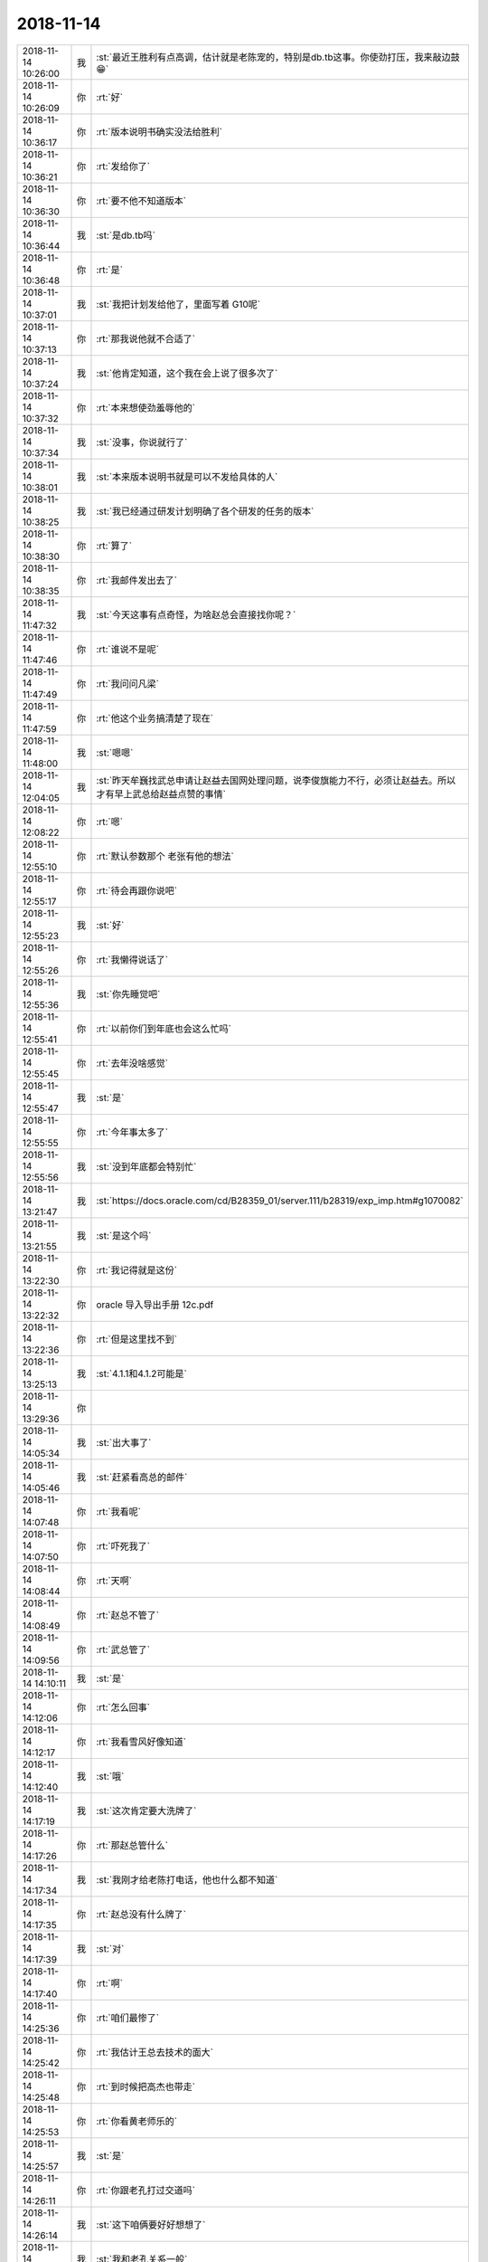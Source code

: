 2018-11-14
-------------

.. list-table::
   :widths: 25, 1, 60

   * - 2018-11-14 10:26:00
     - 我
     - :st:`最近王胜利有点高调，估计就是老陈宠的，特别是db.tb这事。你使劲打压，我来敲边鼓😁`
   * - 2018-11-14 10:26:09
     - 你
     - :rt:`好`
   * - 2018-11-14 10:36:17
     - 你
     - :rt:`版本说明书确实没法给胜利`
   * - 2018-11-14 10:36:21
     - 你
     - :rt:`发给你了`
   * - 2018-11-14 10:36:30
     - 你
     - :rt:`要不他不知道版本`
   * - 2018-11-14 10:36:44
     - 我
     - :st:`是db.tb吗`
   * - 2018-11-14 10:36:48
     - 你
     - :rt:`是`
   * - 2018-11-14 10:37:01
     - 我
     - :st:`我把计划发给他了，里面写着 G10呢`
   * - 2018-11-14 10:37:13
     - 你
     - :rt:`那我说他就不合适了`
   * - 2018-11-14 10:37:24
     - 我
     - :st:`他肯定知道，这个我在会上说了很多次了`
   * - 2018-11-14 10:37:32
     - 你
     - :rt:`本来想使劲羞辱他的`
   * - 2018-11-14 10:37:34
     - 我
     - :st:`没事，你说就行了`
   * - 2018-11-14 10:38:01
     - 我
     - :st:`本来版本说明书就是可以不发给具体的人`
   * - 2018-11-14 10:38:25
     - 我
     - :st:`我已经通过研发计划明确了各个研发的任务的版本`
   * - 2018-11-14 10:38:30
     - 你
     - :rt:`算了`
   * - 2018-11-14 10:38:35
     - 你
     - :rt:`我邮件发出去了`
   * - 2018-11-14 11:47:32
     - 我
     - :st:`今天这事有点奇怪，为啥赵总会直接找你呢？`
   * - 2018-11-14 11:47:46
     - 你
     - :rt:`谁说不是呢`
   * - 2018-11-14 11:47:49
     - 你
     - :rt:`我问问凡梁`
   * - 2018-11-14 11:47:59
     - 你
     - :rt:`他这个业务搞清楚了现在`
   * - 2018-11-14 11:48:00
     - 我
     - :st:`嗯嗯`
   * - 2018-11-14 12:04:05
     - 我
     - :st:`昨天牟巍找武总申请让赵益去国网处理问题，说李俊旗能力不行，必须让赵益去。所以才有早上武总给赵益点赞的事情`
   * - 2018-11-14 12:08:22
     - 你
     - :rt:`嗯`
   * - 2018-11-14 12:55:10
     - 你
     - :rt:`默认参数那个 老张有他的想法`
   * - 2018-11-14 12:55:17
     - 你
     - :rt:`待会再跟你说吧`
   * - 2018-11-14 12:55:23
     - 我
     - :st:`好`
   * - 2018-11-14 12:55:26
     - 你
     - :rt:`我懒得说话了`
   * - 2018-11-14 12:55:36
     - 我
     - :st:`你先睡觉吧`
   * - 2018-11-14 12:55:41
     - 你
     - :rt:`以前你们到年底也会这么忙吗`
   * - 2018-11-14 12:55:45
     - 你
     - :rt:`去年没啥感觉`
   * - 2018-11-14 12:55:47
     - 我
     - :st:`是`
   * - 2018-11-14 12:55:55
     - 你
     - :rt:`今年事太多了`
   * - 2018-11-14 12:55:56
     - 我
     - :st:`没到年底都会特别忙`
   * - 2018-11-14 13:21:47
     - 我
     - :st:`https://docs.oracle.com/cd/B28359_01/server.111/b28319/exp_imp.htm#g1070082`
   * - 2018-11-14 13:21:55
     - 我
     - :st:`是这个吗`
   * - 2018-11-14 13:22:30
     - 你
     - :rt:`我记得就是这份`
   * - 2018-11-14 13:22:32
     - 你
     - oracle 导入导出手册 12c.pdf
   * - 2018-11-14 13:22:36
     - 你
     - :rt:`但是这里找不到`
   * - 2018-11-14 13:25:13
     - 我
     - :st:`4.1.1和4.1.2可能是`
   * - 2018-11-14 13:29:36
     - 你
     - .. image:: images/246826.jpg
          :width: 100px
   * - 2018-11-14 14:05:34
     - 我
     - :st:`出大事了`
   * - 2018-11-14 14:05:46
     - 我
     - :st:`赶紧看高总的邮件`
   * - 2018-11-14 14:07:48
     - 你
     - :rt:`我看呢`
   * - 2018-11-14 14:07:50
     - 你
     - :rt:`吓死我了`
   * - 2018-11-14 14:08:44
     - 你
     - :rt:`天啊`
   * - 2018-11-14 14:08:49
     - 你
     - :rt:`赵总不管了`
   * - 2018-11-14 14:09:56
     - 你
     - :rt:`武总管了`
   * - 2018-11-14 14:10:11
     - 我
     - :st:`是`
   * - 2018-11-14 14:12:06
     - 你
     - :rt:`怎么回事`
   * - 2018-11-14 14:12:17
     - 你
     - :rt:`我看雪风好像知道`
   * - 2018-11-14 14:12:40
     - 我
     - :st:`哦`
   * - 2018-11-14 14:17:19
     - 我
     - :st:`这次肯定要大洗牌了`
   * - 2018-11-14 14:17:26
     - 你
     - :rt:`那赵总管什么`
   * - 2018-11-14 14:17:34
     - 我
     - :st:`我刚才给老陈打电话，他也什么都不知道`
   * - 2018-11-14 14:17:35
     - 你
     - :rt:`赵总没有什么牌了`
   * - 2018-11-14 14:17:39
     - 我
     - :st:`对`
   * - 2018-11-14 14:17:40
     - 你
     - :rt:`啊`
   * - 2018-11-14 14:25:36
     - 你
     - :rt:`咱们最惨了`
   * - 2018-11-14 14:25:42
     - 你
     - :rt:`我估计王总去技术的面大`
   * - 2018-11-14 14:25:48
     - 你
     - :rt:`到时候把高杰也带走`
   * - 2018-11-14 14:25:53
     - 你
     - :rt:`你看黄老师乐的`
   * - 2018-11-14 14:25:57
     - 我
     - :st:`是`
   * - 2018-11-14 14:26:11
     - 你
     - :rt:`你跟老孔打过交道吗`
   * - 2018-11-14 14:26:14
     - 我
     - :st:`这下咱俩要好好想想了`
   * - 2018-11-14 14:26:20
     - 我
     - :st:`我和老孔关系一般`
   * - 2018-11-14 14:26:33
     - 你
     - :rt:`老陈和他呢`
   * - 2018-11-14 14:26:38
     - 我
     - :st:`老张好像和他关系比较好`
   * - 2018-11-14 14:26:59
     - 我
     - :st:`老陈也一般，平时工作上没啥交集`
   * - 2018-11-14 14:27:05
     - 你
     - :rt:`是吧`
   * - 2018-11-14 14:27:16
     - 我
     - :st:`老孔这个人其实很好相处的`
   * - 2018-11-14 14:27:26
     - 你
     - :rt:`这个人是理性派还是感性派`
   * - 2018-11-14 14:27:42
     - 我
     - :st:`基本上算是理性`
   * - 2018-11-14 14:28:00
     - 我
     - :st:`本身也没啥架子，也不是很强硬的那种`
   * - 2018-11-14 14:28:11
     - 你
     - :rt:`嗯嗯`
   * - 2018-11-14 14:28:32
     - 我
     - :st:`当初大崔就是觉得他不够硬才把他拿下的`
   * - 2018-11-14 14:28:43
     - 你
     - :rt:`他跟武总的关系呢`
   * - 2018-11-14 14:28:51
     - 我
     - :st:`原来鹿明和张学都是归老孔管的`
   * - 2018-11-14 14:28:54
     - 你
     - :rt:`武总势必要把研发抓在自己手里`
   * - 2018-11-14 14:28:56
     - 我
     - :st:`和武总关系不错`
   * - 2018-11-14 14:29:04
     - 我
     - :st:`所以才会让他来管`
   * - 2018-11-14 14:29:11
     - 你
     - :rt:`嗯嗯`
   * - 2018-11-14 14:29:40
     - 我
     - :st:`再想想吧，我觉得对你来说不一定是坏事`
   * - 2018-11-14 14:29:54
     - 你
     - :rt:`孔是技术派还是管理派`
   * - 2018-11-14 14:30:19
     - 你
     - :rt:`对咱俩都差不多`
   * - 2018-11-14 14:30:25
     - 我
     - :st:`都不算`
   * - 2018-11-14 14:30:48
     - 我
     - :st:`其实他就是一个普通的研发，只是因为武总信任他`
   * - 2018-11-14 14:30:58
     - 你
     - :rt:`嗯嗯`
   * - 2018-11-14 14:31:10
     - 我
     - :st:`你回来问问老杨，看看他有什么内幕没有`
   * - 2018-11-14 14:31:18
     - 我
     - :st:`或者问问王欣也行`
   * - 2018-11-14 14:31:22
     - 你
     - :rt:`他估计不会跟我说`
   * - 2018-11-14 14:31:35
     - 你
     - .. image:: images/246877.jpg
          :width: 100px
   * - 2018-11-14 14:31:40
     - 你
     - :rt:`王欣就这3个字`
   * - 2018-11-14 14:31:54
     - 我
     - :st:`哦`
   * - 2018-11-14 14:32:43
     - 你
     - :rt:`年初赵总才过来 这还没等年末 武总就要拿下他`
   * - 2018-11-14 14:33:01
     - 你
     - :rt:`我估计最近8t出事 武总找赵总的事了`
   * - 2018-11-14 14:33:02
     - 我
     - :st:`我是没想到武总会这么快动手`
   * - 2018-11-14 14:33:07
     - 你
     - :rt:`是呢`
   * - 2018-11-14 14:33:36
     - 我
     - :st:`你要好好想想下来改怎么做`
   * - 2018-11-14 14:33:45
     - 你
     - :rt:`恩`
   * - 2018-11-14 14:33:46
     - 我
     - :st:`我会一直帮你的`
   * - 2018-11-14 14:34:05
     - 我
     - :st:`相对来说，对我应该是利大于弊`
   * - 2018-11-14 14:34:12
     - 你
     - :rt:`说说`
   * - 2018-11-14 14:34:15
     - 我
     - :st:`老孔知道我技术能力强`
   * - 2018-11-14 14:35:23
     - 我
     - :st:`本身他对我也不是特别熟悉，所以不会特别排斥我`
   * - 2018-11-14 14:35:46
     - 我
     - :st:`短期内咱们这边这么多活，他肯定是需要找人来摆平`
   * - 2018-11-14 14:36:04
     - 你
     - :rt:`是`
   * - 2018-11-14 14:36:32
     - 我
     - :st:`哪怕武总的战略是8m，以我的技术能力和8t mpp的经验，老孔也不会排斥我`
   * - 2018-11-14 14:37:41
     - 我
     - :st:`反倒是你需要想想，后面咱们怎么走`
   * - 2018-11-14 14:37:56
     - 我
     - :st:`毕竟你的目标是部门经理`
   * - 2018-11-14 14:38:34
     - 你
     - :rt:`嗯嗯`
   * - 2018-11-14 14:38:38
     - 你
     - :rt:`需要好好想想`
   * - 2018-11-14 14:39:23
     - 你
     - :rt:`这件事 实在是太大了`
   * - 2018-11-14 14:39:30
     - 我
     - :st:`是`
   * - 2018-11-14 14:40:22
     - 我
     - :st:`还有半个月，1号老孔才来`
   * - 2018-11-14 14:40:33
     - 你
     - :rt:`是`
   * - 2018-11-14 14:41:10
     - 我
     - :st:`现在看老张反倒是形势最好的一个人`
   * - 2018-11-14 14:42:36
     - 你
     - :rt:`为啥`
   * - 2018-11-14 14:42:44
     - 你
     - :rt:`老张一直都这样我觉得`
   * - 2018-11-14 14:42:47
     - 你
     - :rt:`没什么好不好的`
   * - 2018-11-14 14:42:53
     - 你
     - :rt:`他也不想带团队`
   * - 2018-11-14 14:43:00
     - 我
     - :st:`老张本身是有野心的你知道吧`
   * - 2018-11-14 14:43:06
     - 你
     - :rt:`就自己一人 资历在哪`
   * - 2018-11-14 14:43:09
     - 你
     - :rt:`那`
   * - 2018-11-14 14:43:18
     - 你
     - :rt:`你是说架构师吗`
   * - 2018-11-14 14:43:29
     - 我
     - :st:`当初他是在8a 混不下去了，才到8t 来的`
   * - 2018-11-14 14:43:32
     - 我
     - :st:`不是架构师`
   * - 2018-11-14 14:43:38
     - 我
     - :st:`那是他的说辞`
   * - 2018-11-14 14:43:44
     - 我
     - :st:`他的目标也是部门经理`
   * - 2018-11-14 14:44:02
     - 你
     - :rt:`啊`
   * - 2018-11-14 14:44:13
     - 你
     - :rt:`他都不想带团队 还能当部门经理么`
   * - 2018-11-14 14:44:18
     - 你
     - :rt:`他早就跟我说过`
   * - 2018-11-14 14:44:22
     - 你
     - :rt:`想做幕僚`
   * - 2018-11-14 14:44:28
     - 我
     - :st:`哈哈，那是因为他觉得自己没戏了，才这么说的`
   * - 2018-11-14 14:44:29
     - 你
     - :rt:`不做主`
   * - 2018-11-14 14:44:58
     - 我
     - :st:`当初他从8a 到8t 就是想再高升一步`
   * - 2018-11-14 14:45:07
     - 我
     - :st:`老陈是想让他代替王洪越`
   * - 2018-11-14 14:45:24
     - 我
     - :st:`老张是因为在8a 那边没有上升的机会了`
   * - 2018-11-14 14:45:34
     - 你
     - :rt:`这点我保留意见`
   * - 2018-11-14 14:45:42
     - 你
     - :rt:`我觉得老张不是那样的`
   * - 2018-11-14 14:45:56
     - 你
     - :rt:`可能我看的不对`
   * - 2018-11-14 14:45:58
     - 我
     - :st:`唉，你还是经验太少`
   * - 2018-11-14 14:46:12
     - 我
     - :st:`当初我们做 RDB 的时候，公司的测试还没有分家`
   * - 2018-11-14 14:46:27
     - 我
     - :st:`雪风就在老张手底下做8s 的测试`
   * - 2018-11-14 14:46:36
     - 我
     - :st:`雪风对老张是知根知底`
   * - 2018-11-14 14:47:12
     - 你
     - :rt:`这事我直到`
   * - 2018-11-14 14:47:14
     - 你
     - :rt:`知道`
   * - 2018-11-14 14:47:26
     - 你
     - :rt:`哎呀 不说他了`
   * - 2018-11-14 14:48:02
     - 我
     - :st:`嗯嗯`
   * - 2018-11-14 14:48:19
     - 我
     - :st:`明天我和老陈碰一下`
   * - 2018-11-14 14:48:27
     - 你
     - :rt:`好`
   * - 2018-11-14 14:48:34
     - 我
     - :st:`我担心后面咱们会分家`
   * - 2018-11-14 14:48:40
     - 我
     - :st:`分成8t 和8m`
   * - 2018-11-14 14:48:48
     - 我
     - :st:`8m 是要做 mpp 的`
   * - 2018-11-14 14:49:14
     - 我
     - :st:`如果按照武总的性子，没准8t 就没了`
   * - 2018-11-14 14:49:22
     - 我
     - :st:`剩下的人就会给到8a`
   * - 2018-11-14 14:49:34
     - 你
     - :rt:`那2亿买的就不要了？`
   * - 2018-11-14 14:49:44
     - 你
     - :rt:`留几个人维护？`
   * - 2018-11-14 14:49:47
     - 我
     - :st:`这叫做止损`
   * - 2018-11-14 14:49:54
     - 你
     - :rt:`UP还有8t呢`
   * - 2018-11-14 14:50:33
     - 我
     - :st:`未来应该是8m`
   * - 2018-11-14 14:50:50
     - 你
     - :rt:`好吧`
   * - 2018-11-14 14:50:55
     - 你
     - :rt:`公司都该倒闭了`
   * - 2018-11-14 14:50:59
     - 你
     - :rt:`还8m呢`
   * - 2018-11-14 14:51:19
     - 我
     - :st:`哈哈，武总恰恰认为8m 是未来`
   * - 2018-11-14 14:51:57
     - 我
     - :st:`武总认为公司下一个增长点是8m，这个在研发会上反复说过`
   * - 2018-11-14 14:52:15
     - 你
     - :rt:`就是技术储备呗`
   * - 2018-11-14 14:52:41
     - 你
     - :rt:`短期内会舍8t 转去做8m去`
   * - 2018-11-14 14:52:56
     - 你
     - :rt:`现在8m有人吗`
   * - 2018-11-14 14:53:11
     - 我
     - :st:`8m 没人，严重缺人`
   * - 2018-11-14 14:57:02
     - 你
     - :rt:`唉`
   * - 2018-11-14 14:57:14
     - 你
     - :rt:`现在想想我这一年太失败了`
   * - 2018-11-14 14:57:23
     - 我
     - :st:`啊，没有呀`
   * - 2018-11-14 14:57:33
     - 你
     - :rt:`对DSD一点影响力都没有`
   * - 2018-11-14 14:57:55
     - 我
     - :st:`也不是啦`
   * - 2018-11-14 14:58:06
     - 我
     - :st:`至少现在国网这边是你做主`
   * - 2018-11-14 14:58:50
     - 我
     - :st:`其实上半年你还是不错的，就是下半年情况不是太好`
   * - 2018-11-14 14:59:00
     - 我
     - :st:`可能也是因为你的事情比较多`
   * - 2018-11-14 14:59:09
     - 你
     - :rt:`恩`
   * - 2018-11-14 14:59:57
     - 我
     - :st:`现在需求最大这个原则不就是你争出来的吗`
   * - 2018-11-14 15:00:18
     - 我
     - :st:`而且老陈也认可你，老张现在也听你的`
   * - 2018-11-14 15:00:42
     - 你
     - :rt:`恩`
   * - 2018-11-14 15:00:59
     - 你
     - :rt:`要是8m和8t分家 我还是想跟你走`
   * - 2018-11-14 15:01:00
     - 我
     - :st:`现在你缺的主要还是一个团队`
   * - 2018-11-14 15:01:07
     - 我
     - :st:`嗯嗯`
   * - 2018-11-14 15:01:09
     - 你
     - :rt:`我不想要团队`
   * - 2018-11-14 15:01:14
     - 你
     - :rt:`太累赘了`
   * - 2018-11-14 15:01:22
     - 我
     - :st:`不是这样的，亲`
   * - 2018-11-14 15:01:41
     - 我
     - :st:`要想做大事，就必须有团队，一个人的能量永远都不够`
   * - 2018-11-14 15:01:54
     - 我
     - :st:`即使团队再烂，也得有一个`
   * - 2018-11-14 15:01:59
     - 你
     - :rt:`知道了`
   * - 2018-11-14 15:03:47
     - 你
     - :rt:`老陈乐了`
   * - 2018-11-14 15:03:58
     - 你
     - :rt:`王总走了 赵总也走了 他喜欢的武总来了`
   * - 2018-11-14 15:04:06
     - 我
     - :st:`是`
   * - 2018-11-14 15:05:44
     - 我
     - :st:`你最大的优势是年轻`
   * - 2018-11-14 15:05:51
     - 你
     - :rt:`哈哈`
   * - 2018-11-14 15:06:01
     - 你
     - :rt:`我是前途无量`
   * - 2018-11-14 15:06:08
     - 你
     - :rt:`你们都老了`
   * - 2018-11-14 15:06:09
     - 我
     - :st:`对呀`
   * - 2018-11-14 15:06:15
     - 你
     - :rt:`熬着也能熬出头`
   * - 2018-11-14 15:06:24
     - 我
     - :st:`我可是押宝在你身上呢`
   * - 2018-11-14 15:06:38
     - 你
     - :rt:`快别`
   * - 2018-11-14 15:06:52
     - 你
     - :rt:`你要这么说 咱俩记得说得说得了`
   * - 2018-11-14 15:08:11
     - 你
     - :rt:`你还给我押宝 你想押死我啊`
   * - 2018-11-14 15:09:55
     - 我
     - :st:`哈哈，才不会呢。我是给你助力呀`
   * - 2018-11-14 15:10:18
     - 你
     - :rt:`这么说我压力还小点`
   * - 2018-11-14 15:11:05
     - 我
     - :st:`别那么大压力😄`
   * - 2018-11-14 15:11:54
     - 我
     - :st:`你记得每次大变动结果你都是特别好`
   * - 2018-11-14 15:12:35
     - 你
     - :rt:`哈哈`
   * - 2018-11-14 15:12:37
     - 你
     - :rt:`但愿吧`
   * - 2018-11-14 15:12:41
     - 你
     - :rt:`我不是命好么`
   * - 2018-11-14 15:12:44
     - 你
     - :rt:`我问你个问题`
   * - 2018-11-14 15:13:03
     - 你
     - :rt:`你说老陈有一天翻身了 会不会第一个就办我`
   * - 2018-11-14 15:13:33
     - 我
     - :st:`哈哈，你可是说错了，老陈要是翻身了，第一个想提的就是你`
   * - 2018-11-14 15:13:59
     - 我
     - :st:`你看看老陈对黄老师的期望你就明白了`
   * - 2018-11-14 15:15:14
     - 你
     - :rt:`我也说不好`
   * - 2018-11-14 15:15:20
     - 我
     - :st:`我给你分析一下吧`
   * - 2018-11-14 15:15:25
     - 你
     - :rt:`我总觉得老陈上来的话 先把我办了`
   * - 2018-11-14 15:15:31
     - 你
     - :rt:`第六感`
   * - 2018-11-14 15:15:44
     - 你
     - :rt:`估计我给他找了一堆的事`
   * - 2018-11-14 15:16:01
     - 我
     - :st:`老陈用黄老师是因为有人可以做他最想做的事情：项目管理和需求`
   * - 2018-11-14 15:16:48
     - 我
     - :st:`老陈本身是想做技术的，他希望有人能替他做好管理`
   * - 2018-11-14 15:17:00
     - 我
     - :st:`所以但凡有点管理能力的他就会重用`
   * - 2018-11-14 15:17:06
     - 你
     - :rt:`是`
   * - 2018-11-14 15:17:16
     - 我
     - :st:`从当初的严丹、黄到现在的于庆都是这样`
   * - 2018-11-14 15:17:26
     - 你
     - :rt:`恩`
   * - 2018-11-14 15:17:54
     - 我
     - :st:`但是这个里面有一个重大缺陷，就是所有这些人对需求的管控能力不够`
   * - 2018-11-14 15:18:05
     - 我
     - :st:`所以老陈当初念念不忘王洪越`
   * - 2018-11-14 15:18:49
     - 我
     - :st:`现在老陈对你做需求的能力非常放心，已经在多个场合表达过这个意思了`
   * - 2018-11-14 15:19:15
     - 你
     - :rt:`王洪越很好吗`
   * - 2018-11-14 15:19:20
     - 我
     - :st:`他现在只是觉得你经验不足，有时候说话说不到点子上`
   * - 2018-11-14 15:20:10
     - 你
     - :rt:`是吧`
   * - 2018-11-14 15:20:15
     - 我
     - :st:`从老陈的角度看，他知道的也就是王洪越可以做需求，直到他现在相信你也同样可以做`
   * - 2018-11-14 15:20:42
     - 我
     - :st:`我觉得老陈其实有培养你的想法`
   * - 2018-11-14 15:21:05
     - 我
     - :st:`好几次他和你说的话已经明显超越了边界`
   * - 2018-11-14 15:21:11
     - 你
     - :rt:`这恰恰是我没看到的`
   * - 2018-11-14 15:21:13
     - 你
     - :rt:`是吗`
   * - 2018-11-14 15:21:17
     - 我
     - :st:`是在教你怎么对付别人`
   * - 2018-11-14 15:21:22
     - 你
     - :rt:`是吧`
   * - 2018-11-14 15:21:37
     - 你
     - :rt:`那是我没摆正位置`
   * - 2018-11-14 15:21:43
     - 我
     - :st:`他应该是觉得你太真，太善良了`
   * - 2018-11-14 15:22:01
     - 你
     - :rt:`太傻了`
   * - 2018-11-14 15:22:08
     - 我
     - :st:`😁`
   * - 2018-11-14 15:22:11
     - 你
     - :rt:`我相信你的直觉`
   * - 2018-11-14 15:22:17
     - 你
     - :rt:`但愿是这样`
   * - 2018-11-14 15:22:23
     - 你
     - :rt:`至少他不是我的敌人`
   * - 2018-11-14 15:22:28
     - 我
     - :st:`嗯嗯`
   * - 2018-11-14 15:22:55
     - 我
     - :st:`其实你要是再有项目管理能力，就是老陈心目中最理想的人选了`
   * - 2018-11-14 15:23:09
     - 我
     - :st:`这个和当初我培养你的目标几乎一致`
   * - 2018-11-14 15:23:27
     - 你
     - :rt:`是`
   * - 2018-11-14 15:23:47
     - 你
     - :rt:`我总是有些事不上心`
   * - 2018-11-14 15:24:01
     - 你
     - :rt:`要是多上点心似的就好了`
   * - 2018-11-14 15:24:06
     - 我
     - :st:`？比如说`
   * - 2018-11-14 15:24:16
     - 你
     - :rt:`就是项目管理方面的`
   * - 2018-11-14 15:24:35
     - 我
     - :st:`嗯嗯，也不是你不上心，是因为咱们已经有两个项目管理了`
   * - 2018-11-14 15:25:00
     - 我
     - :st:`当初做同步工具的时候，你不就是需求+项管吗`
   * - 2018-11-14 15:25:29
     - 你
     - :rt:`我不是没有这方面的能力`
   * - 2018-11-14 15:25:37
     - 你
     - :rt:`是没表现出来`
   * - 2018-11-14 15:25:40
     - 我
     - :st:`嗯嗯`
   * - 2018-11-14 16:18:11
     - 你
     - :rt:`你看我回复的行吧`
   * - 2018-11-14 16:18:20
     - 我
     - :st:`非常好`
   * - 2018-11-14 16:22:32
     - 我
     - :st:`晚上你有事吗？我想和你一起走，聊聊今天这事，办公室不好聊`
   * - 2018-11-14 16:22:48
     - 你
     - :rt:`好`
   * - 2018-11-14 16:22:51
     - 你
     - :rt:`没事`
   * - 2018-11-14 16:25:55
     - 你
     - :rt:`我觉得赵总好可怜`
   * - 2018-11-14 16:26:04
     - 我
     - :st:`唉`
   * - 2018-11-14 16:26:12
     - 你
     - :rt:`我是不是太多愁善感了`
   * - 2018-11-14 16:26:14
     - 我
     - :st:`我也是这么想的`
   * - 2018-11-14 16:26:34
     - 我
     - :st:`其实前几天我还想过这个事情呢`
   * - 2018-11-14 16:26:47
     - 你
     - :rt:`赵总在南大很难再插手研发了`
   * - 2018-11-14 16:27:02
     - 你
     - :rt:`我不了解武总 但是我很佩服赵总`
   * - 2018-11-14 16:27:58
     - 我
     - :st:`赵总失败的关键就是一直没有自己的研发团队`
   * - 2018-11-14 16:28:20
     - 你
     - :rt:`是啊 这事你跟我说过`
   * - 2018-11-14 16:28:26
     - 我
     - :st:`行销部是他亲手带出来的，别人就算是抢走了也不会听`
   * - 2018-11-14 16:28:45
     - 你
     - :rt:`是`
   * - 2018-11-14 16:28:53
     - 我
     - :st:`所以我今天才和你说团队的重要性，你也要有自己的团队`
   * - 2018-11-14 16:29:02
     - 我
     - :st:`现在我的团队就是你的团队`
   * - 2018-11-14 16:29:12
     - 我
     - :st:`你也应该考虑组建自己的团队`
   * - 2018-11-14 16:30:14
     - 你
     - :rt:`恩`
   * - 2018-11-14 16:30:16
     - 你
     - :rt:`知道了`
   * - 2018-11-14 17:54:13
     - 我
     - :st:`是不是很累`
   * - 2018-11-14 17:54:25
     - 你
     - :rt:`有点`
   * - 2018-11-14 17:54:41
     - 你
     - :rt:`最近没到快下班的时候都有点累`
   * - 2018-11-14 17:55:06
     - 我
     - :st:`事情太多了，用脑过度`
   * - 2018-11-14 17:55:36
     - 你
     - :rt:`恩`
   * - 2018-11-14 18:05:51
     - 你
     - .. image:: images/247071.jpg
          :width: 100px
   * - 2018-11-14 18:08:20
     - 你
     - :rt:`你跟我走要在哪说话啊`
   * - 2018-11-14 18:08:27
     - 你
     - :rt:`要不走吧`
   * - 2018-11-14 18:08:32
     - 你
     - :rt:`我不想回去太晚`
   * - 2018-11-14 18:08:38
     - 我
     - :st:`走`